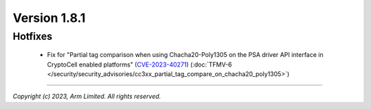 *************
Version 1.8.1
*************

Hotfixes
========

 - Fix for "Partial tag comparison when using Chacha20-Poly1305
   on the PSA driver API interface in CryptoCell enabled
   platforms" (`CVE-2023-40271 <https://www.cve.org/CVERecord?id=CVE-2023-40271>`_)
   (:doc:`TFMV-6 </security/security_advisories/cc3xx_partial_tag_compare_on_chacha20_poly1305>`)

--------------

*Copyright (c) 2023, Arm Limited. All rights reserved.*
